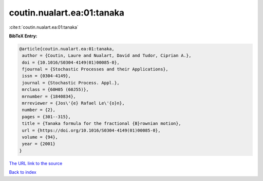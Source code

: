 coutin.nualart.ea:01:tanaka
===========================

:cite:t:`coutin.nualart.ea:01:tanaka`

**BibTeX Entry:**

.. code-block:: bibtex

   @article{coutin.nualart.ea:01:tanaka,
    author = {Coutin, Laure and Nualart, David and Tudor, Ciprian A.},
    doi = {10.1016/S0304-4149(01)00085-0},
    fjournal = {Stochastic Processes and their Applications},
    issn = {0304-4149},
    journal = {Stochastic Process. Appl.},
    mrclass = {60H05 (60J55)},
    mrnumber = {1840834},
    mrreviewer = {Jos\'{e} Rafael Le\'{o}n},
    number = {2},
    pages = {301--315},
    title = {Tanaka formula for the fractional {B}rownian motion},
    url = {https://doi.org/10.1016/S0304-4149(01)00085-0},
    volume = {94},
    year = {2001}
   }

`The URL link to the source <ttps://doi.org/10.1016/S0304-4149(01)00085-0}>`__


`Back to index <../By-Cite-Keys.html>`__
